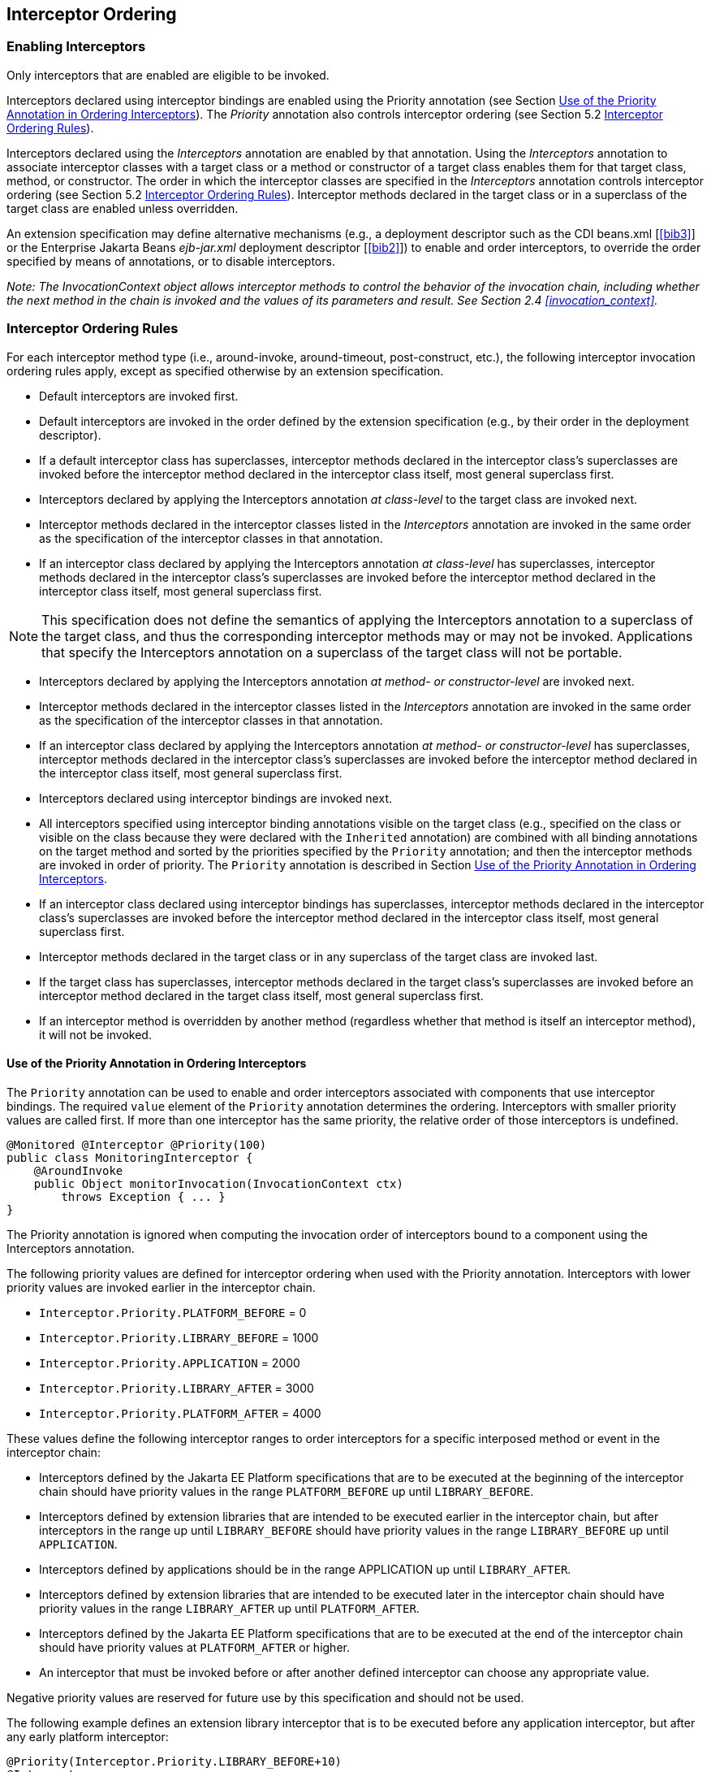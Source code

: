 ////
*******************************************************************
* Copyright (c) 2019, 2020 Eclipse Foundation
*
* This specification document is made available under the terms
* of the Eclipse Foundation Specification License v1.0, which is
* available at https://www.eclipse.org/legal/efsl.php.
*******************************************************************
////

[[interceptor_ordering]]
== Interceptor Ordering

[[enabling_interceptors]]
=== Enabling Interceptors

Only interceptors that are enabled are
eligible to be invoked.

Interceptors declared using interceptor
bindings are enabled using the Priority annotation (see Section
<<use_of_the_priority_annotation_in_ordering_interceptors>>).
The _Priority_ annotation also controls
interceptor ordering (see Section 5.2 <<interceptor_ordering_rules>>).

Interceptors declared using the
_Interceptors_ annotation are enabled by that annotation. Using the
_Interceptors_ annotation to associate interceptor classes with a target
class or a method or constructor of a target class enables them for that
target class, method, or constructor. The order in which the interceptor
classes are specified in the _Interceptors_ annotation controls
interceptor ordering (see Section 5.2 <<interceptor_ordering_rules>>).
Interceptor methods declared in the target
class or in a superclass of the target class are enabled unless
overridden.

An extension specification may define
alternative mechanisms (e.g., a deployment descriptor such as the CDI
beans.xml [<<bib3>>] or the Enterprise Jakarta Beans _ejb-jar.xml_
deployment descriptor [<<bib2>>]) to
enable and order interceptors, to override the order specified by means
of annotations, or to disable interceptors.

_Note: The InvocationContext object allows
interceptor methods to control the behavior of the invocation chain,
including whether the next method in the chain is invoked and the values
of its parameters and result. See Section 2.4
<<invocation_context>>._

[[interceptor_ordering_rules]]
=== Interceptor Ordering Rules

For each interceptor method type (i.e.,
around-invoke, around-timeout, post-construct, etc.), the following
interceptor invocation ordering rules apply, except as specified
otherwise by an extension specification.

- Default interceptors are invoked first.

- Default interceptors are invoked in the order
defined by the extension specification (e.g., by their order in the
deployment descriptor).

- If a default interceptor class has
superclasses, interceptor methods declared in the interceptor class’s
superclasses are invoked before the interceptor method declared in the
interceptor class itself, most general superclass first.

- Interceptors declared by applying the
Interceptors annotation _at class-level_ to the target class are invoked
next.

- Interceptor methods declared in the
interceptor classes listed in the _Interceptors_ annotation are invoked
in the same order as the specification of the interceptor classes in
that annotation.

- If an interceptor class declared by applying
the Interceptors annotation _at class-level_ has superclasses,
interceptor methods declared in the interceptor class’s superclasses are
invoked before the interceptor method declared in the interceptor class
itself, most general superclass first.

NOTE: This specification does not define
the semantics of applying the Interceptors annotation to a superclass of
the target class, and thus the corresponding interceptor methods may or
may not be invoked. Applications that specify the Interceptors
annotation on a superclass of the target class will not be portable.

- Interceptors declared by applying the
Interceptors annotation _at method- or constructor-level_ are invoked
next.

- Interceptor methods declared in the
interceptor classes listed in the _Interceptors_ annotation are invoked
in the same order as the specification of the interceptor classes in
that annotation.

- If an interceptor class declared by applying
the Interceptors annotation _at method- or constructor-level_ has
superclasses, interceptor methods declared in the interceptor class’s
superclasses are invoked before the interceptor method declared in the
interceptor class itself, most general superclass first.

- Interceptors declared using interceptor
bindings are invoked next.

- All interceptors specified using interceptor
binding annotations visible on the target class (e.g., specified on the
class or visible on the class because they were declared with the
`Inherited` annotation) are combined with all binding annotations on the
target method and sorted by the priorities specified by the `Priority`
annotation; and then the interceptor methods are invoked in order of
priority. The `Priority` annotation is described in Section
<<use_of_the_priority_annotation_in_ordering_interceptors>>.

- If an interceptor class declared using
interceptor bindings has superclasses, interceptor methods declared in
the interceptor class’s superclasses are invoked before the interceptor
method declared in the interceptor class itself, most general superclass
first.

- Interceptor methods declared in the target
class or in any superclass of the target class are invoked last.

- If the target class has superclasses,
interceptor methods declared in the target class’s superclasses are
invoked before an interceptor method declared in the target class
itself, most general superclass first.

- If an interceptor method is overridden by
another method (regardless whether that method is itself an interceptor
method), it will not be invoked.

[[use_of_the_priority_annotation_in_ordering_interceptors]]
==== Use of the Priority Annotation in Ordering Interceptors

The `Priority` annotation can be used to
enable and order interceptors associated with components that use
interceptor bindings. The required `value` element of the `Priority`
annotation determines the ordering. Interceptors with smaller priority
values are called first. If more than one interceptor has the same
priority, the relative order of those interceptors is undefined.

[source, java]
----
@Monitored @Interceptor @Priority(100)
public class MonitoringInterceptor {
    @AroundInvoke
    public Object monitorInvocation(InvocationContext ctx)
        throws Exception { ... }
}
----

The Priority annotation is ignored when
computing the invocation order of interceptors bound to a component
using the Interceptors annotation.

The following priority values are defined for
interceptor ordering when used with the Priority annotation.
Interceptors with lower priority values are invoked earlier in the
interceptor chain.

- `Interceptor.Priority.PLATFORM_BEFORE` = 0

- `Interceptor.Priority.LIBRARY_BEFORE` = 1000

- `Interceptor.Priority.APPLICATION` = 2000

- `Interceptor.Priority.LIBRARY_AFTER` = 3000

- `Interceptor.Priority.PLATFORM_AFTER` = 4000

These values define the following interceptor
ranges to order interceptors for a specific interposed method or event
in the interceptor chain:

- Interceptors defined by the Jakarta EE Platform
specifications that are to be executed at the beginning of the
interceptor chain should have priority values in the range
`PLATFORM_BEFORE` up until `LIBRARY_BEFORE`.

- Interceptors defined by extension libraries
that are intended to be executed earlier in the interceptor chain, but
after interceptors in the range up until `LIBRARY_BEFORE` should have
priority values in the range `LIBRARY_BEFORE` up until `APPLICATION`.

- Interceptors defined by applications should
be in the range APPLICATION up until `LIBRARY_AFTER`.

- Interceptors defined by extension libraries
that are intended to be executed later in the interceptor chain should
have priority values in the range `LIBRARY_AFTER` up until `PLATFORM_AFTER`.

- Interceptors defined by the Jakarta EE Platform
specifications that are to be executed at the end of the interceptor
chain should have priority values at `PLATFORM_AFTER` or higher.

- An interceptor that must be invoked before or
after another defined interceptor can choose any appropriate value.

Negative priority values are reserved for
future use by this specification and should not be used.

The following example defines an extension
library interceptor that is to be executed before any application
interceptor, but after any early platform interceptor:

[source, java]
----
@Priority(Interceptor.Priority.LIBRARY_BEFORE+10)
@Interceptor
public class ValidationInterceptor { ... }
----

[[excluding_interceptors]]
=== Excluding Interceptors

Interceptors may be excluded from execution
by means of the `ExcludeClassInterceptors` annotation and the
`ExcludeDefaultInterceptors` annotation.

The `ExcludeClassInterceptors` annotation can
be used to exclude the invocation of the class-level interceptors
defined by means of the `Interceptors` annotation.

The `ExcludeDefaultInterceptors` annotation
can be used to exclude the invocation of default interceptors for a
target class or—when applied to a target class constructor or method—to
exclude the invocation of default interceptors for a particular
constructor or method.

An extension specification may define other
means for excluding interceptors from execution, such as by means of a
deployment descriptor.



In the following example interceptors will be
invoked in the following order when `someMethod` is called:
`SomeInterceptor`, `AnotherInterceptor`, `MyInterceptor`.

[source, java]
----
@Stateless
@Interceptors({org.acme.SomeInterceptor.class,
               org.acme.AnotherInterceptor.class})
public class MyBean {
    ...
    @Interceptors(org.acme.MyInterceptor.class)
    public void someMethod() {
        ...
    }
}
----

In the following example only the interceptor
`MyInterceptor` will be invoked when `someMethod` is called. The
`ExcludeClassInterceptors` annotation is used to exclude the invocation
of the class-level interceptors.

[source, java]
----
@Stateless
@Interceptors(org.acme.AnotherInterceptor.class)
public class MyBean {
    ...
    @Interceptors(org.acme.MyInterceptor.class)
    @ExcludeClassInterceptors
    public void someMethod() {
        ...
    }
}
----

In the next example, only the interceptor
`MyInterceptor` will be invoked when `someMethod` is called. The
`ExcludeDefaultInterceptors` annotation is used to exclude the
invocation of the default interceptors (if any).

[source, java]
----
@Stateless
public class MyBean {
    ...
    @ExcludeDefaultInterceptors
    @Interceptors(org.acme.MyInterceptor.class)
    public void someMethod() {
        ...
    }
}
----
